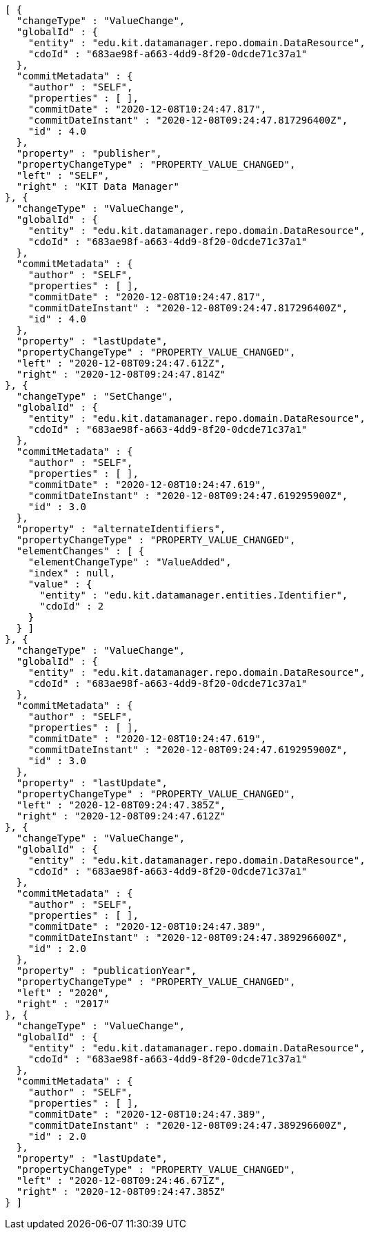 [source,options="nowrap"]
----
[ {
  "changeType" : "ValueChange",
  "globalId" : {
    "entity" : "edu.kit.datamanager.repo.domain.DataResource",
    "cdoId" : "683ae98f-a663-4dd9-8f20-0dcde71c37a1"
  },
  "commitMetadata" : {
    "author" : "SELF",
    "properties" : [ ],
    "commitDate" : "2020-12-08T10:24:47.817",
    "commitDateInstant" : "2020-12-08T09:24:47.817296400Z",
    "id" : 4.0
  },
  "property" : "publisher",
  "propertyChangeType" : "PROPERTY_VALUE_CHANGED",
  "left" : "SELF",
  "right" : "KIT Data Manager"
}, {
  "changeType" : "ValueChange",
  "globalId" : {
    "entity" : "edu.kit.datamanager.repo.domain.DataResource",
    "cdoId" : "683ae98f-a663-4dd9-8f20-0dcde71c37a1"
  },
  "commitMetadata" : {
    "author" : "SELF",
    "properties" : [ ],
    "commitDate" : "2020-12-08T10:24:47.817",
    "commitDateInstant" : "2020-12-08T09:24:47.817296400Z",
    "id" : 4.0
  },
  "property" : "lastUpdate",
  "propertyChangeType" : "PROPERTY_VALUE_CHANGED",
  "left" : "2020-12-08T09:24:47.612Z",
  "right" : "2020-12-08T09:24:47.814Z"
}, {
  "changeType" : "SetChange",
  "globalId" : {
    "entity" : "edu.kit.datamanager.repo.domain.DataResource",
    "cdoId" : "683ae98f-a663-4dd9-8f20-0dcde71c37a1"
  },
  "commitMetadata" : {
    "author" : "SELF",
    "properties" : [ ],
    "commitDate" : "2020-12-08T10:24:47.619",
    "commitDateInstant" : "2020-12-08T09:24:47.619295900Z",
    "id" : 3.0
  },
  "property" : "alternateIdentifiers",
  "propertyChangeType" : "PROPERTY_VALUE_CHANGED",
  "elementChanges" : [ {
    "elementChangeType" : "ValueAdded",
    "index" : null,
    "value" : {
      "entity" : "edu.kit.datamanager.entities.Identifier",
      "cdoId" : 2
    }
  } ]
}, {
  "changeType" : "ValueChange",
  "globalId" : {
    "entity" : "edu.kit.datamanager.repo.domain.DataResource",
    "cdoId" : "683ae98f-a663-4dd9-8f20-0dcde71c37a1"
  },
  "commitMetadata" : {
    "author" : "SELF",
    "properties" : [ ],
    "commitDate" : "2020-12-08T10:24:47.619",
    "commitDateInstant" : "2020-12-08T09:24:47.619295900Z",
    "id" : 3.0
  },
  "property" : "lastUpdate",
  "propertyChangeType" : "PROPERTY_VALUE_CHANGED",
  "left" : "2020-12-08T09:24:47.385Z",
  "right" : "2020-12-08T09:24:47.612Z"
}, {
  "changeType" : "ValueChange",
  "globalId" : {
    "entity" : "edu.kit.datamanager.repo.domain.DataResource",
    "cdoId" : "683ae98f-a663-4dd9-8f20-0dcde71c37a1"
  },
  "commitMetadata" : {
    "author" : "SELF",
    "properties" : [ ],
    "commitDate" : "2020-12-08T10:24:47.389",
    "commitDateInstant" : "2020-12-08T09:24:47.389296600Z",
    "id" : 2.0
  },
  "property" : "publicationYear",
  "propertyChangeType" : "PROPERTY_VALUE_CHANGED",
  "left" : "2020",
  "right" : "2017"
}, {
  "changeType" : "ValueChange",
  "globalId" : {
    "entity" : "edu.kit.datamanager.repo.domain.DataResource",
    "cdoId" : "683ae98f-a663-4dd9-8f20-0dcde71c37a1"
  },
  "commitMetadata" : {
    "author" : "SELF",
    "properties" : [ ],
    "commitDate" : "2020-12-08T10:24:47.389",
    "commitDateInstant" : "2020-12-08T09:24:47.389296600Z",
    "id" : 2.0
  },
  "property" : "lastUpdate",
  "propertyChangeType" : "PROPERTY_VALUE_CHANGED",
  "left" : "2020-12-08T09:24:46.671Z",
  "right" : "2020-12-08T09:24:47.385Z"
} ]
----